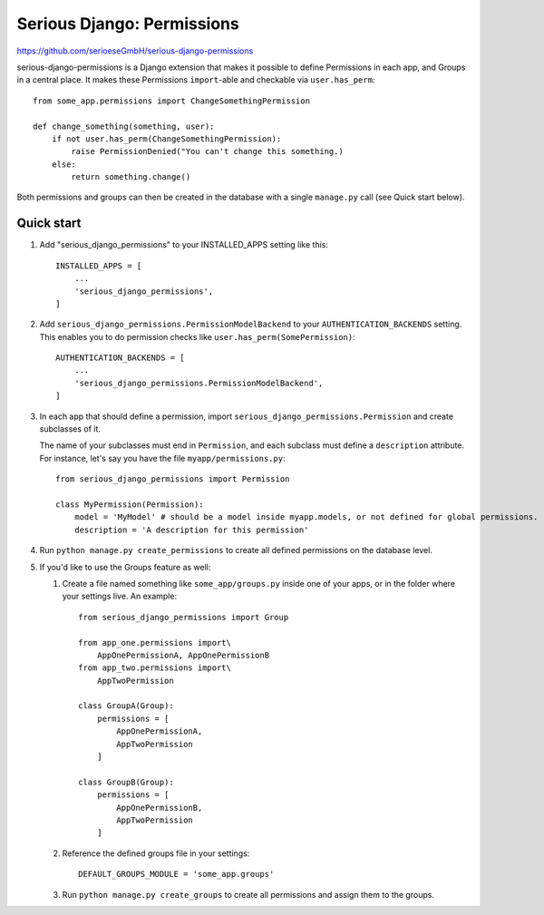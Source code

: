 ===========================
Serious Django: Permissions
===========================

https://github.com/serioeseGmbH/serious-django-permissions

serious-django-permissions is a Django extension that makes it possible to define Permissions in each app,
and Groups in a central place. It makes these Permissions ``import``-able and checkable via ``user.has_perm``::

    from some_app.permissions import ChangeSomethingPermission

    def change_something(something, user):
        if not user.has_perm(ChangeSomethingPermission):
            raise PermissionDenied("You can't change this something.)
        else:
	    return something.change()

Both permissions and groups can then be created in the database with a single ``manage.py`` call (see Quick start below).


Quick start
-----------

1. Add "serious_django_permissions" to your INSTALLED_APPS setting like this::

    INSTALLED_APPS = [
        ...
        'serious_django_permissions',
    ]

2. Add ``serious_django_permissions.PermissionModelBackend`` to your ``AUTHENTICATION_BACKENDS`` setting. This enables you to do permission checks like ``user.has_perm(SomePermission)``::

    AUTHENTICATION_BACKENDS = [
        ...
        'serious_django_permissions.PermissionModelBackend',
    ]

3. In each app that should define a permission, import ``serious_django_permissions.Permission`` and create subclasses of it.

   The name of your subclasses must end in ``Permission``, and each subclass must define a ``description`` attribute. For instance, let's say you have the file ``myapp/permissions.py``::

     from serious_django_permissions import Permission

     class MyPermission(Permission):
         model = 'MyModel' # should be a model inside myapp.models, or not defined for global permissions.
	 description = 'A description for this permission'

4. Run ``python manage.py create_permissions`` to create all defined permissions on the database level.

5. If you'd like to use the Groups feature as well:

   1. Create a file named something like ``some_app/groups.py`` inside one of your apps, or in the folder where your settings live. An example::

	from serious_django_permissions import Group

	from app_one.permissions import\
	    AppOnePermissionA, AppOnePermissionB
	from app_two.permissions import\
	    AppTwoPermission

	class GroupA(Group):
	    permissions = [
		AppOnePermissionA,
		AppTwoPermission
	    ]

	class GroupB(Group):
	    permissions = [
	        AppOnePermissionB,
		AppTwoPermission
	    ]

   2. Reference the defined groups file in your settings::

	DEFAULT_GROUPS_MODULE = 'some_app.groups'

   3. Run ``python manage.py create_groups`` to create all permissions and assign them to the groups.
